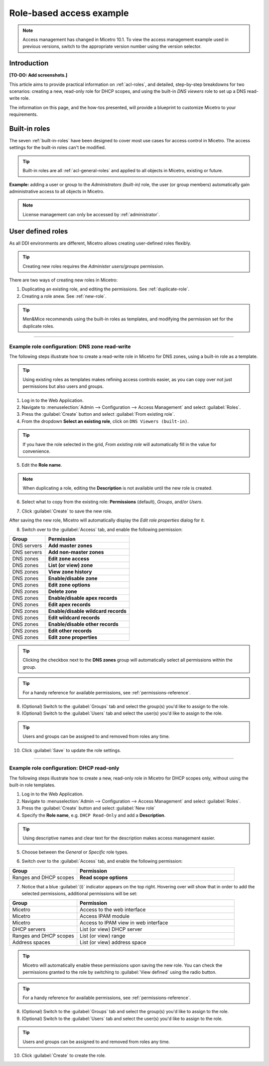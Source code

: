 .. _access-control-example:

Role-based access example
-------------------------

.. note::
  Access management has changed in Micetro 10.1. To view the access management example used in previous versions, switch to the appropriate version number using the version selector.

Introduction
^^^^^^^^^^^^

**[TO-DO: Add screenshots.]**

This article aims to provide practical information on :ref:`acl-roles`, and detailed, step-by-step breakdowns for two scenarios: creating a new, read-only role for DHCP scopes, and using the built-in *DNS viewers* role to set up a DNS read-write role.

The information on this page, and the how-tos presented, will provide a blueprint to customize Micetro to your requirements.

Built-in roles
^^^^^^^^^^^^^^

The seven :ref:`built-in-roles` have been designed to cover most use cases for access control in Micetro. The access settings for the built-in roles can't be modified.

.. tip::
  Built-in roles are all :ref:`acl-general-roles` and applied to all objects in Micetro, existing or future.

**Example:** adding a user or group to the *Administrators (built-in)* role, the user (or group members) automatically gain administrative access to all objects in Micetro.

.. note::
  License management can only be accessed by :ref:`administrator`.

User defined roles
^^^^^^^^^^^^^^^^^^

As all DDI environments are different, Micetro allows creating user-defined roles flexibly.

.. tip::
  Creating new roles requires the *Administer users/groups* permission.

There are two ways of creating new roles in Micetro:

1. Duplicating an existing role, and editing the permissions. See :ref:`duplicate-role`.

2. Creating a role anew. See :ref:`new-role`.

.. tip::
  Men&Mice recommends using the built-in roles as templates, and modifying the permission set for the duplicate roles.

----

.. _duplicate-role-example:

Example role configuration: DNS zone read-write
"""""""""""""""""""""""""""""""""""""""""""""""

The following steps illustrate how to create a read-write role in Micetro for DNS zones, using a built-in role as a template.

.. tip::
  Using existing roles as templates makes refining access controls easier, as you can copy over not just permissions but also users and groups.

1. Log in to the Web Application.

2. Navigate to :menuselection:`Admin --> Configuration --> Access Management` and select :guilabel:`Roles`.

3. Press the :guilabel:`Create` button and select :guilabel:`From existing role`.

4. From the dropdown **Select an existing role**, click on ``DNS Viewers (built-in)``.

.. tip::
  If you have the role selected in the grid, *From existing role* will automatically fill in the value for convenience.

5. Edit the **Role name**.

.. note::
  When duplicating a role, editing the **Description** is not available until the new role is created.

6. Select what to copy from the existing role: **Permissions** (default), *Groups*, and/or *Users*.

.. information::
  Duplicating roles will automatically set the role type to *General*.

7. Click :guilabel:`Create` to save the new role.

After saving the new role, Micetro will automatically display the *Edit role properties* dialog for it.

8. Switch over to the :guilabel:`Access` tab, and enable the following permission:

.. csv-table::
  :header: "Group", "Permission"
  :widths: 30, 70

  "DNS servers", "**Add master zones**"
  "DNS servers", "**Add non-master zones**"
  "DNS zones", "**Edit zone access**"
  "DNS zones", "**List (or view) zone**"
  "DNS zones", "**View zone history**"
  "DNS zones", "**Enable/disable zone**"
  "DNS zones", "**Edit zone options**"
  "DNS zones", "**Delete zone**"
  "DNS zones", "**Enable/disable apex records**"
  "DNS zones", "**Edit apex records**"
  "DNS zones", "**Enable/disable wildcard records**"
  "DNS zones", "**Edit wildcard records**"
  "DNS zones", "**Enable/disable other records**"
  "DNS zones", "**Edit other records**"
  "DNS zones", "**Edit zone properties**"

.. tip::
  Clicking the checkbox next to the **DNS zones** group will automatically select all permissions within the group.

.. tip::
  For a handy reference for available permissions, see :ref:`permissions-reference`.

8. (Optional) Switch to the :guilabel:`Groups` tab and select the group(s) you'd like to assign to the role.

9. (Optional) Switch to the :guilabel:`Users` tab and select the user(s) you'd like to assign to the role.

.. tip::
  Users and groups can be assigned to and removed from roles any time.

10. Click :guilabel:`Save` to update the role settings.

----

.. _new-role-example:

Example role configuration: DHCP read-only
""""""""""""""""""""""""""""""""""""""""""

The following steps illustrate how to create a new, read-only role in Micetro for DHCP scopes only, without using the built-in role templates.

1. Log in to the Web Application.

2. Navigate to :menuselection:`Admin --> Configuration --> Access Management` and select :guilabel:`Roles`.

3. Press the :guilabel:`Create` button and select :guilabel:`New role`

4. Specify the **Role name**, e.g. ``DHCP Read-Only`` and add a **Description**.

.. tip::
  Using descriptive names and clear text for the description makes access management easier.

5. Choose between the *General* or *Specific* role types.

.. information::
  The preferred role type in Micetro is the :ref:`acl-general-roles`. Specific roles exist to preserve backwards compatibility and added flexibility to edge use cases.

6. Switch over to the :guilabel:`Access` tab, and enable the following permission:

.. csv-table::
  :header: "Group", "Permission"
  :widths: 30, 70

  "Ranges and DHCP scopes", "**Read scope options**"

7. Notice that a blue :guilabel:`(i)` indicator appears on the top right. Hovering over will show that in order to add the selected permissions, additional permissions will be set:

.. csv-table::
  :header: "Group", "Permission"
  :widths: 30, 70

  "Micetro", "Access to the web interface"
  "Micetro", "Access IPAM module"
  "Micetro", "Access to IPAM view in web interface"
  "DHCP servers", "List (or view) DHCP server"
  "Ranges and DHCP scopes", "List (or view) range"
  "Address spaces", "List (or view) address space"

.. tip::
  Micetro will automatically enable these permissions upon saving the new role. You can check the permissions granted to the role by switching to :guilabel:`View defined` using the radio button.

.. tip::
  For a handy reference for available permissions, see :ref:`permissions-reference`.

8. (Optional) Switch to the :guilabel:`Groups` tab and select the group(s) you'd like to assign to the role.

9. (Optional) Switch to the :guilabel:`Users` tab and select the user(s) you'd like to assign to the role.

.. tip::
  Users and groups can be assigned to and removed from roles any time.

10. Click :guilabel:`Create` to create the role.
